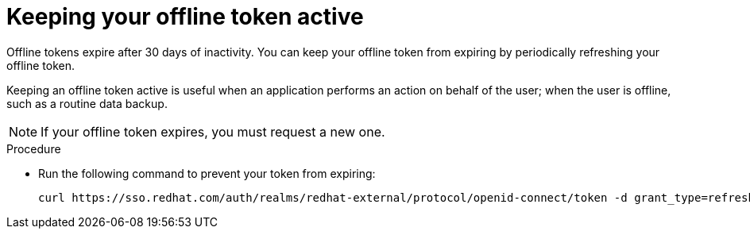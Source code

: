 
[id="con-offline-token-active"]

= Keeping your offline token active

Offline tokens expire after 30 days of inactivity. You can keep your offline token from expiring by periodically refreshing your offline token.

Keeping an offline token active is useful when an application performs an action on behalf of the user; when the user is offline, such as a routine data backup.

[NOTE]
====
If your offline token expires, you must request a new one.
====

.Procedure

* Run the following command to prevent your token from expiring:
+
----
curl https://sso.redhat.com/auth/realms/redhat-external/protocol/openid-connect/token -d grant_type=refresh_token -d client_id="cloud-services" -d refresh_token="{{ user_token }}" --fail --silent --show-error --output /dev/null
----
